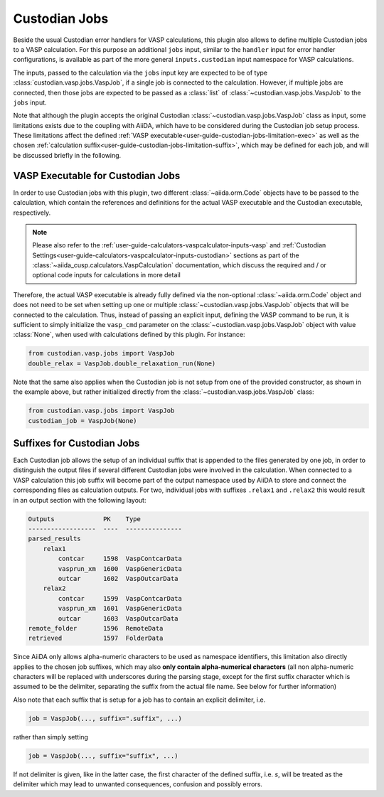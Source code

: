 .. _user-guide-custodian-jobs:

Custodian Jobs
==============

Beside the usual Custodian error handlers for VASP calculations, this plugin also allows to define multiple Custodian jobs to a VASP calculation.
For this purpose an additional ``jobs`` input, similar to the ``handler`` input for error handler configurations, is available as part of the more general ``inputs.custodian`` input namespace for VASP calculations.

The inputs, passed to the calculation via the ``jobs`` input key are expected to be of type :class:`custodian.vasp.jobs.VaspJob`, if a single job is connected to the calculation.
However, if multiple jobs are connected, then those jobs are expected to be passed as a :class:`list` of :class:`~custodian.vasp.jobs.VaspJob` to the ``jobs`` input.

Note that although the plugin accepts the original Custodian :class:`~custodian.vasp.jobs.VaspJob` class as input, some limitations exists due to the coupling with AiiDA, which have to be considered during the Custodian job setup process.
These limitations affect the defined :ref:`VASP executable<user-guide-custodian-jobs-limitation-exec>` as well as the chosen :ref:`calculation suffix<user-guide-custodian-jobs-limitation-suffix>`, which may be defined for each job, and will be discussed briefly in the following.


.. _user-guide-custodian-jobs-limitation-exec:

VASP Executable for Custodian Jobs
----------------------------------

In order to use Custodian jobs with this plugin, two different :class:`~aiida.orm.Code` objects have to be passed to the calculation, which contain the references and definitions for the actual VASP executable and the Custodian executable, respectively.

.. note::

   Please also refer to the :ref:`user-guide-calculators-vaspcalculator-inputs-vasp` and :ref:`Custodian Settings<user-guide-calculators-vaspcalculator-inputs-custodian>` sections as part of the :class:`~aiida_cusp.calculators.VaspCalculation` documentation, which discuss the required and / or optional code inputs for calculations in more detail

Therefore, the actual VASP executable is already fully defined via the non-optional :class:`~aiida.orm.Code` object and does not need to be set when setting up one or multiple :class:`~custodian.vasp.jobs.VaspJob` objects that will be connected to the calculation.
Thus, instead of passing an explicit input, defining the VASP command to be run, it is sufficient to simply initialize the ``vasp_cmd`` parameter on the :class:`~custodian.vasp.jobs.VaspJob` object with value :class:`None`, when used with calculations defined by this plugin.
For instance:

.. code-block:: python

   from custodian.vasp.jobs import VaspJob
   double_relax = VaspJob.double_relaxation_run(None)

Note that the same also applies when the Custodian job is not setup from one of the provided constructor, as shown in the example above, but rather initialized directly from the :class:`~custodian.vasp.jobs.VaspJob` class:

.. code-block:: python

   from custodian.vasp.jobs import VaspJob
   custodian_job = VaspJob(None)


.. _user-guide-custodian-jobs-limitation-suffix:

Suffixes for Custodian Jobs
---------------------------

Each Custodian job allows the setup of an individual suffix that is appended to the files generated by one job, in order to distinguish the output files if several different Custodian jobs were involved in the calculation.
When connected to a VASP calculation this job suffix will become part of the output namespace used by AiiDA to store and connect the corresponding files as calculation outputs.
For two, individual jobs with suffixes ``.relax1`` and ``.relax2`` this would result in an output section with the following layout:

.. code-block:: bash

   Outputs             PK    Type
   ------------------  ----  ---------------
   parsed_results
       relax1
           contcar     1598  VaspContcarData
           vasprun_xm  1600  VaspGenericData
           outcar      1602  VaspOutcarData
       relax2
           contcar     1599  VaspContcarData
           vasprun_xm  1601  VaspGenericData
           outcar      1603  VaspOutcarData
   remote_folder       1596  RemoteData
   retrieved           1597  FolderData


Since AiiDA only allows alpha-numeric characters to be used as namespace identifiers, this limitation also directly applies to the chosen job suffixes, which may also **only contain alpha-numerical characters** (all non alpha-numeric characters will be replaced with underscores during the parsing stage, except for the first suffix character which is assumed to be the delimiter, separating the suffix from the actual file name. See below for further information)

Also note that each suffix that is setup for a job has to contain an explicit delimiter, i.e.

.. code-block:: python

   job = VaspJob(..., suffix=".suffix", ...)

rather than simply setting

.. code-block:: python

   job = VaspJob(..., suffix="suffix", ...)

If not delimiter is given, like in the latter case, the first character of the defined suffix, i.e. `s`, will be treated as the delimiter which may lead to unwanted consequences, confusion and possibly errors.
